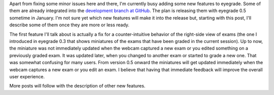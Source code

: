 .. title: What will eyegrade 0.5 include? (part 1)
.. slug: what-will-eyegrade-05-include-part-1
.. date: 2014-12-28 13:46:16+00:00
.. tags: eyegrade, new-features
.. link:
.. description:
.. type: text

Apart from fixing some minor issues here and there,
I'm currently busy adding some new features to eyegrade.
Some of them are already integrated into the
`development branch at GitHub
<https://github.com/jfisteus/eyegrade/tree/development>`_.
The plan is releasing them with eyegrade 0.5 sometime in January.
I'm not sure yet which new features will make it into the release but,
starting with this post,
I'll describe some of them once they are more or less ready.

The first feature I'll talk about is actually a fix
for a counter-intuitive behavior
of the right-side view of exams
(the one I introduced in eyegrade 0.3
that shows miniatures of the exams
that have been graded in the current session).
Up to now,
the miniature was not immediately updated
when the webcam captured a new exam
or you edited something on a previously graded exam.
It was updated later, when you changed to another exam
or started to grade a new one.
That was somewhat confusing for many users.
From version 0.5 onward
the miniatures will get updated immediately
when the webcam captures a new exam or you edit an exam.
I believe that having that immediate feedback
will improve the overall user experience.

More posts will follow with the description of other
new features.
